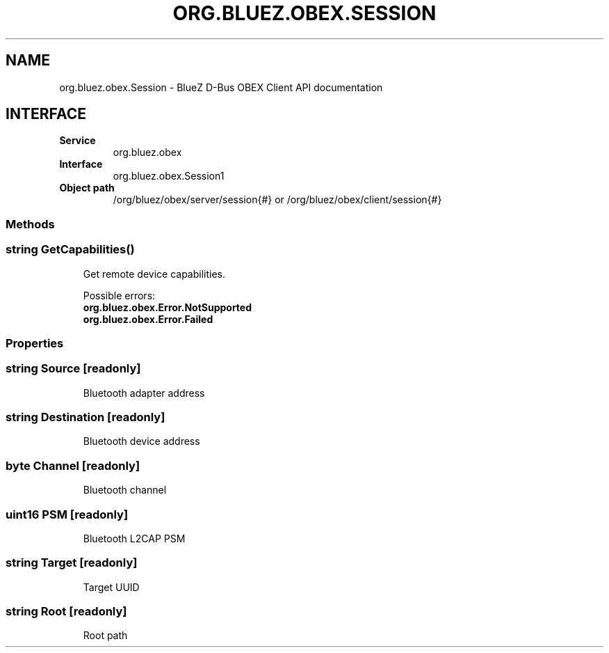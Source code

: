.\" Man page generated from reStructuredText.
.
.
.nr rst2man-indent-level 0
.
.de1 rstReportMargin
\\$1 \\n[an-margin]
level \\n[rst2man-indent-level]
level margin: \\n[rst2man-indent\\n[rst2man-indent-level]]
-
\\n[rst2man-indent0]
\\n[rst2man-indent1]
\\n[rst2man-indent2]
..
.de1 INDENT
.\" .rstReportMargin pre:
. RS \\$1
. nr rst2man-indent\\n[rst2man-indent-level] \\n[an-margin]
. nr rst2man-indent-level +1
.\" .rstReportMargin post:
..
.de UNINDENT
. RE
.\" indent \\n[an-margin]
.\" old: \\n[rst2man-indent\\n[rst2man-indent-level]]
.nr rst2man-indent-level -1
.\" new: \\n[rst2man-indent\\n[rst2man-indent-level]]
.in \\n[rst2man-indent\\n[rst2man-indent-level]]u
..
.TH "ORG.BLUEZ.OBEX.SESSION" "5" "October 2023" "BlueZ" "Linux System Administration"
.SH NAME
org.bluez.obex.Session \- BlueZ D-Bus OBEX Client API documentation
.SH INTERFACE
.INDENT 0.0
.TP
.B Service
org.bluez.obex
.TP
.B Interface
org.bluez.obex.Session1
.TP
.B Object path
/org/bluez/obex/server/session{#} or
/org/bluez/obex/client/session{#}
.UNINDENT
.SS Methods
.SS string GetCapabilities()
.INDENT 0.0
.INDENT 3.5
Get remote device capabilities.
.sp
Possible errors:
.INDENT 0.0
.TP
.B org.bluez.obex.Error.NotSupported
.TP
.B org.bluez.obex.Error.Failed
.UNINDENT
.UNINDENT
.UNINDENT
.SS Properties
.SS string Source [readonly]
.INDENT 0.0
.INDENT 3.5
Bluetooth adapter address
.UNINDENT
.UNINDENT
.SS string Destination [readonly]
.INDENT 0.0
.INDENT 3.5
Bluetooth device address
.UNINDENT
.UNINDENT
.SS byte Channel [readonly]
.INDENT 0.0
.INDENT 3.5
Bluetooth channel
.UNINDENT
.UNINDENT
.SS uint16 PSM [readonly]
.INDENT 0.0
.INDENT 3.5
Bluetooth L2CAP PSM
.UNINDENT
.UNINDENT
.SS string Target [readonly]
.INDENT 0.0
.INDENT 3.5
Target UUID
.UNINDENT
.UNINDENT
.SS string Root [readonly]
.INDENT 0.0
.INDENT 3.5
Root path
.UNINDENT
.UNINDENT
.\" Generated by docutils manpage writer.
.

